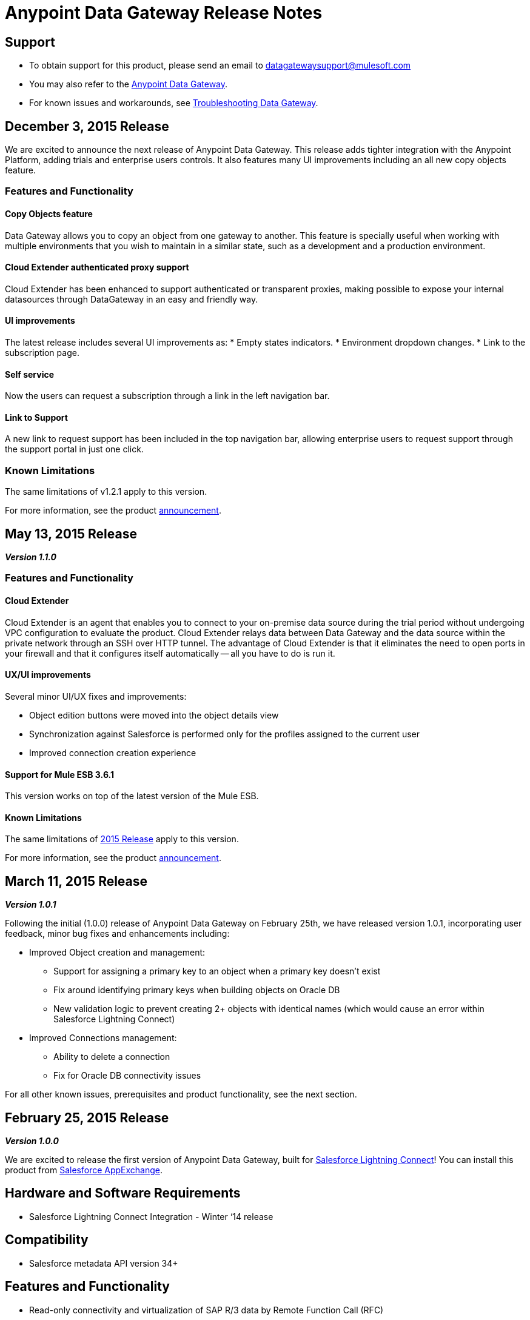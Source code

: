 = Anypoint Data Gateway Release Notes
:keywords: release notes, data gateway


== Support

* To obtain support for this product, please send an email to datagatewaysupport@mulesoft.com
* You may also refer to the link:/anypoint-data-gateway/v/1.1.0/index[Anypoint Data Gateway].
* For known issues and workarounds, see link:/anypoint-data-gateway/v/1.1.0/troubleshooting-data-gateway[Troubleshooting Data Gateway].

== December 3, 2015 Release

We are excited to announce the next release of Anypoint Data Gateway. This release adds tighter integration with the Anypoint Platform, adding trials and enterprise users controls. It also features many UI improvements including an all new copy objects feature.

=== Features and Functionality

==== Copy Objects feature

Data Gateway allows you to copy an object from one gateway to another. This feature is specially useful when working with multiple environments that you wish to maintain in a similar state, such as a development and a production environment.

==== Cloud Extender authenticated proxy support

Cloud Extender has been enhanced to support authenticated or transparent proxies, making possible to expose your internal datasources through DataGateway in an easy and friendly way.

==== UI improvements

The latest release includes several UI improvements as:
* Empty states indicators.
* Environment dropdown changes.
* Link to the subscription page.

==== Self service

Now the users can request a subscription through a link in the left navigation bar.

==== Link to Support

A new link to request support has been included in the top navigation bar, allowing enterprise users to request support through the support portal in just one click.

=== Known Limitations

The same limitations of v1.2.1 apply to this version.

For more information, see the product link:http://www.mulesoft.com/press-center/anypoint-data-gateway[announcement].



== May 13, 2015 Release


*_Version 1.1.0_*

=== Features and Functionality

==== Cloud Extender

Cloud Extender is an agent that enables you to connect to your on-premise data source during the trial period without undergoing VPC configuration to evaluate the product. Cloud Extender relays data between Data Gateway and the data source within the private network through an SSH over HTTP tunnel. The advantage of Cloud Extender is that it eliminates the need to open ports in your firewall and that it configures itself automatically — all you have to do is run it.

==== UX/UI improvements

Several minor UI/UX fixes and improvements:

* Object edition buttons were moved into the object details view
* Synchronization against Salesforce is performed only for the profiles assigned to the current user
* Improved connection creation experience

==== Support for Mule ESB 3.6.1

This version works on top of the latest version of the Mule ESB.

==== Known Limitations

The same limitations of <<February 25, 2015 Release>> apply to this version.

For more information, see the product http://www.mulesoft.com/press-center/anypoint-data-gateway[announcement].

== March 11, 2015 Release

*_Version 1.0.1_*

Following the initial (1.0.0) release of Anypoint Data Gateway on February 25th, we have released version 1.0.1, incorporating user feedback, minor bug fixes and enhancements including:

* Improved Object creation and management:
** Support for assigning a primary key to an object when a primary key doesn't exist
** Fix around identifying primary keys when building objects on Oracle DB
** New validation logic to prevent creating 2+ objects with identical names (which would cause an error within Salesforce Lightning Connect)
* Improved Connections management:
** Ability to delete a connection
** Fix for Oracle DB connectivity issues

For all other known issues, prerequisites and product functionality, see the next section.

== February 25, 2015 Release
[1.0.0]
*_Version 1.0.0_*

We are excited to release the first version of Anypoint Data Gateway, built for link:https://www.youtube.com/watch?v=OZWneVt_1Mk[Salesforce Lightning Connect]! You can install this product from link:https://appexchange.salesforce.com[Salesforce AppExchange].

== Hardware and Software Requirements

* Salesforce Lightning Connect Integration - Winter ‘14 release

== Compatibility

* Salesforce metadata API version 34+

== Features and Functionality

* Read-only connectivity and virtualization of SAP R/3 data by Remote Function Call (RFC)
* Read-only connectivity and virtualization of OracleDB, SQL Server, DB2, and MySQL
* Anypoint Gateway Designer: a browser interface for:
** Configuring connections to application and database sources.
** Creating gateways to connect to Salesforce.
** Designing External Objects for use in Salesforce forms, search, workflow, and reporting.
* Automated configuration of External Data Sources and External Objects within Salesforce Lightning Connect admin settings.
* Support for seamless and secure connectivity to on-premises data sources through use of Virtual Private Cloud (VPC).
* Ability to secure and throttle Data Gateway services through integration to the MuleSoft Anypoint Platform, and API Management functionality

== Known Issues - All Versions

For known issues, see link:/anypoint-data-gateway/v/1.1.0/troubleshooting-data-gateway[Troubleshooting Data Gateway].
